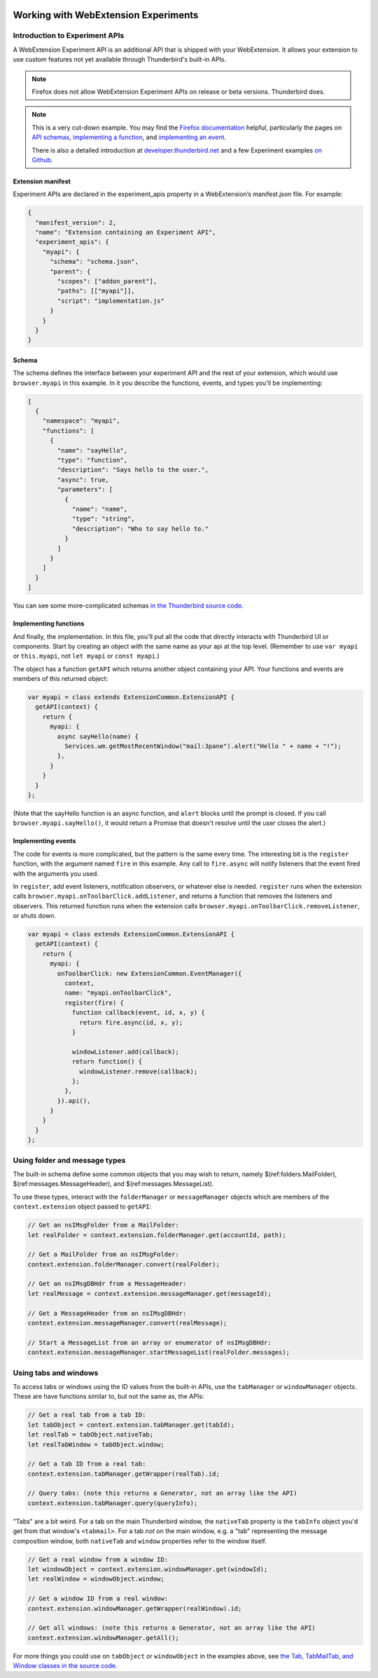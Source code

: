 .. container:: sticky-sidebar
  
  .. include:: ../_includes/developer-resources.rst

=====================================
Working with WebExtension Experiments
=====================================

Introduction to Experiment APIs
===============================

A WebExtension Experiment API is an additional API that is shipped with your WebExtension. It allows
your extension to use custom features not yet available through Thunderbird's built-in APIs.

.. note::

  Firefox does not allow WebExtension Experiment APIs on release or beta versions. Thunderbird does.

.. note::

  This is a very cut-down example. You may find the `Firefox documentation`__ helpful, particularly
  the pages on `API schemas`__, `implementing a function`__, and `implementing an event`__.

  There is also a detailed introduction at `developer.thunderbird.net`__ and a few Experiment examples `on Github`__.

__ https://firefox-source-docs.mozilla.org/toolkit/components/extensions/webextensions/index.html
__ https://firefox-source-docs.mozilla.org/toolkit/components/extensions/webextensions/schema.html
__ https://firefox-source-docs.mozilla.org/toolkit/components/extensions/webextensions/functions.html
__ https://firefox-source-docs.mozilla.org/toolkit/components/extensions/webextensions/events.html
__ https://developer.thunderbird.net/add-ons/mailextensions/experiments
__ https://github.com/thunderbird/sample-extensions/tree/master/manifest_v2/

Extension manifest
------------------

Experiment APIs are declared in the experiment_apis property in a WebExtension’s manifest.json
file. For example:

.. code-block:: json

  {
    "manifest_version": 2,
    "name": "Extension containing an Experiment API",
    "experiment_apis": {
      "myapi": {
        "schema": "schema.json",
        "parent": {
          "scopes": ["addon_parent"],
          "paths": [["myapi"]],
          "script": "implementation.js"
        }
      }
    }
  }

Schema
------

The schema defines the interface between your experiment API and the rest of your extension, which
would use ``browser.myapi`` in this example. In it you describe the functions, events, and types
you'll be implementing:

.. code-block:: json

  [
    {
      "namespace": "myapi",
      "functions": [
        {
          "name": "sayHello",
          "type": "function",
          "description": "Says hello to the user.",
          "async": true,
          "parameters": [
            {
              "name": "name",
              "type": "string",
              "description": "Who to say hello to."
            }
          ]
        }
      ]
    }
  ]

You can see some more-complicated schemas `in the Thunderbird source code`__. 

__ https://hg.mozilla.org/comm-central/file/tip/mail/components/extensions/schemas

Implementing functions
----------------------

And finally, the implementation. In this file, you'll put all the code that directly interacts with
Thunderbird UI or components. Start by creating an object with the same name as your api at the top
level. (Remember to use ``var myapi`` or ``this.myapi``, not ``let myapi`` or ``const myapi``.)

The object has a function ``getAPI`` which returns another object containing your API. Your
functions and events are members of this returned object:

.. code-block:: javascript

  var myapi = class extends ExtensionCommon.ExtensionAPI {
    getAPI(context) {
      return {
        myapi: {
          async sayHello(name) {
            Services.wm.getMostRecentWindow("mail:3pane").alert("Hello " + name + "!");
          },
        }
      }
    }
  };

(Note that the sayHello function is an async function, and ``alert`` blocks until the prompt is
closed. If you call ``browser.myapi.sayHello()``, it would return a Promise that doesn't resolve
until the user closes the alert.)

Implementing events
-------------------

The code for events is more complicated, but the pattern is the same every time. The interesting
bit is the ``register`` function, with the argument named ``fire`` in this example. Any call to
``fire.async`` will notify listeners that the event fired with the arguments you used.

In ``register``, add event listeners, notification observers, or whatever else is needed.
``register`` runs when the extension calls ``browser.myapi.onToolbarClick.addListener``, and
returns a function that removes the listeners and observers. This returned function runs when the
extension calls ``browser.myapi.onToolbarClick.removeListener``, or shuts down.

.. code-block:: javascript

  var myapi = class extends ExtensionCommon.ExtensionAPI {
    getAPI(context) {
      return {
        myapi: {
          onToolbarClick: new ExtensionCommon.EventManager({
            context,
            name: "myapi.onToolbarClick",
            register(fire) {
              function callback(event, id, x, y) {
                return fire.async(id, x, y);
              }

              windowListener.add(callback);
              return function() {
                windowListener.remove(callback);
              };
            },
          }).api(),
        }
      }
    }
  };

Using folder and message types
==============================

The built-in schema define some common objects that you may wish to return, namely
$(ref:folders.MailFolder), $(ref:messages.MessageHeader),
and $(ref:messages.MessageList).

To use these types, interact with the ``folderManager`` or ``messageManager`` objects which are
members of the ``context.extension`` object passed to ``getAPI``:

.. code-block:: javascript

  // Get an nsIMsgFolder from a MailFolder:
  let realFolder = context.extension.folderManager.get(accountId, path);

  // Get a MailFolder from an nsIMsgFolder:
  context.extension.folderManager.convert(realFolder);

  // Get an nsIMsgDBHdr from a MessageHeader:
  let realMessage = context.extension.messageManager.get(messageId);

  // Get a MessageHeader from an nsIMsgDBHdr:
  context.extension.messageManager.convert(realMessage);

  // Start a MessageList from an array or enumerator of nsIMsgDBHdr:
  context.extension.messageManager.startMessageList(realFolder.messages);

Using tabs and windows
======================

To access tabs or windows using the ID values from the built-in APIs, use the ``tabManager`` or
``windowManager`` objects. These are have functions similar to, but not the same as, the APIs:

.. code-block:: javascript

  // Get a real tab from a tab ID:
  let tabObject = context.extension.tabManager.get(tabId);
  let realTab = tabObject.nativeTab;
  let realTabWindow = tabObject.window;

  // Get a tab ID from a real tab:
  context.extension.tabManager.getWrapper(realTab).id;

  // Query tabs: (note this returns a Generator, not an array like the API)
  context.extension.tabManager.query(queryInfo);

"Tabs" are a bit weird. For a tab on the main Thunderbird window, the ``nativeTab`` property is
the ``tabInfo`` object you'd get from that window's ``<tabmail>``. For a tab *not* on the main
window, e.g. a "tab" representing the message composition window, both ``nativeTab`` and ``window``
properties refer to the window itself.

.. code-block:: javascript

  // Get a real window from a window ID:
  let windowObject = context.extension.windowManager.get(windowId);
  let realWindow = windowObject.window;

  // Get a window ID from a real window:
  context.extension.windowManager.getWrapper(realWindow).id;

  // Get all windows: (note this returns a Generator, not an array like the API)
  context.extension.windowManager.getAll();

For more things you could use on ``tabObject`` or ``windowObject`` in the examples above, see
`the Tab, TabMailTab, and Window classes in the source code`__.

__ https://hg.mozilla.org/releases/comm-esr78/file/tip/mail/components/extensions/parent/ext-mail.js#l763
